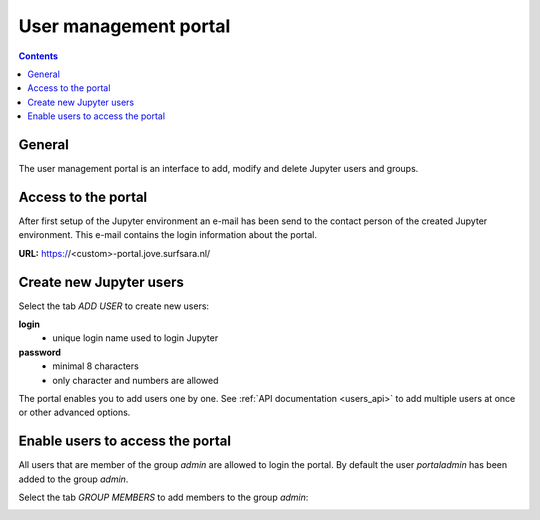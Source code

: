 .. _portal:

**********************
User management portal
**********************

.. contents:: 
    :depth: 4

.. _general_portal:

=======
General
=======

The user management portal is an interface to add, modify and delete Jupyter
users and groups.

.. _access_portal:

====================
Access to the portal
====================
After first setup of the Jupyter environment an e-mail has been send to the
contact person of the created Jupyter environment. This e-mail contains the
login information about the portal.

**URL:** https://<custom>-portal.jove.surfsara.nl/

.. _users_portal:

========================
Create new Jupyter users
========================
Select the tab *ADD USER* to create new users:

**login**
    - unique login name used to login Jupyter

**password**
    - minimal 8 characters
    - only character and numbers are allowed

.. image:: /Images/screenshot_portal.jpg

The portal enables you to add users one by one. See :ref:`API documentation <users_api>` to add multiple
users at once or other advanced options.


.. _groups_portal:

=================================
Enable users to access the portal
=================================
All users that are member of the group *admin* are allowed to login the portal.
By default the user *portaladmin* has been added to the group *admin*.

Select the tab *GROUP MEMBERS* to add members to the group *admin*:

.. image:: /Images/screenshot_portal_groups.png



